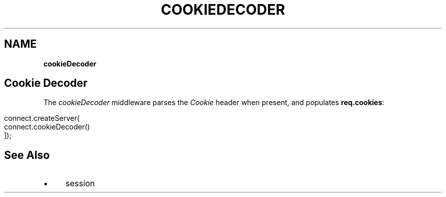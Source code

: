 .\" generated with Ronn/v0.7.3
.\" http://github.com/rtomayko/ronn/tree/0.7.3
.
.TH "COOKIEDECODER" "" "September 2010" "" ""
.
.SH "NAME"
\fBcookieDecoder\fR
.
.SH "Cookie Decoder"
The \fIcookieDecoder\fR middleware parses the \fICookie\fR header when present, and populates \fBreq\.cookies\fR:
.
.IP "" 4
.
.nf

connect\.createServer(
    connect\.cookieDecoder()
]);
.
.fi
.
.IP "" 0
.
.SH "See Also"
.
.IP "\(bu" 4
session
.
.IP "" 0

